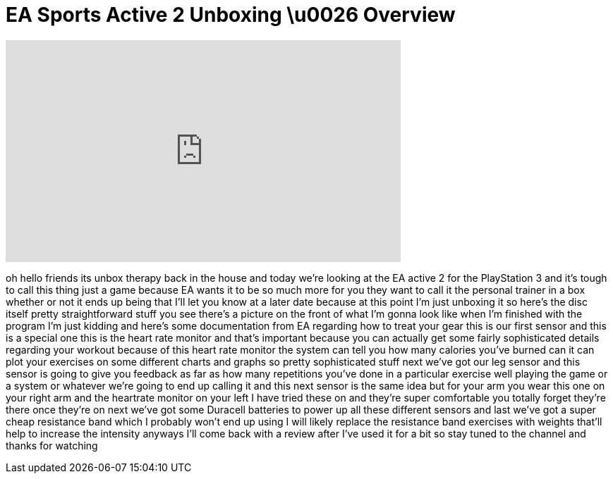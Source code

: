 = EA Sports Active 2 Unboxing \u0026 Overview
:published_at: 2011-02-20
:hp-alt-title: EA Sports Active 2 Unboxing \u0026 Overview
:hp-image: https://i.ytimg.com/vi/7pU8VPNPl5Q/maxresdefault.jpg


++++
<iframe width="560" height="315" src="https://www.youtube.com/embed/7pU8VPNPl5Q?rel=0" frameborder="0" allow="autoplay; encrypted-media" allowfullscreen></iframe>
++++

oh hello friends its unbox therapy back
in the house and today we're looking at
the EA active 2 for the PlayStation 3
and it's tough to call this thing just a
game because EA wants it to be so much
more for you they want to call it the
personal trainer in a box whether or not
it ends up being that I'll let you know
at a later date because at this point
I'm just unboxing it so here's the disc
itself pretty straightforward stuff you
see there's a picture on the front of
what I'm gonna look like when I'm
finished with the program I'm just
kidding and here's some documentation
from EA regarding how to treat your gear
this is our first sensor and this is a
special one this is the heart rate
monitor and that's important because you
can actually get some fairly
sophisticated details regarding your
workout because of this heart rate
monitor the system can tell you how many
calories you've burned can it can plot
your exercises on some different charts
and graphs so pretty sophisticated stuff
next we've got our leg sensor and this
sensor is going to give you feedback as
far as how many repetitions you've done
in a particular exercise well playing
the game or a system or whatever we're
going to end up calling it and this next
sensor is the same idea but for your arm
you wear this one on your right arm and
the heartrate monitor on your left
I have tried these on and they're super
comfortable you totally forget they're
there once they're on next we've got
some Duracell batteries to power up all
these different sensors and last we've
got a super cheap resistance band which
I probably won't end up using I will
likely replace the resistance band
exercises with weights that'll help to
increase the intensity anyways I'll come
back with a review after I've used it
for a bit so stay tuned to the channel
and thanks for watching